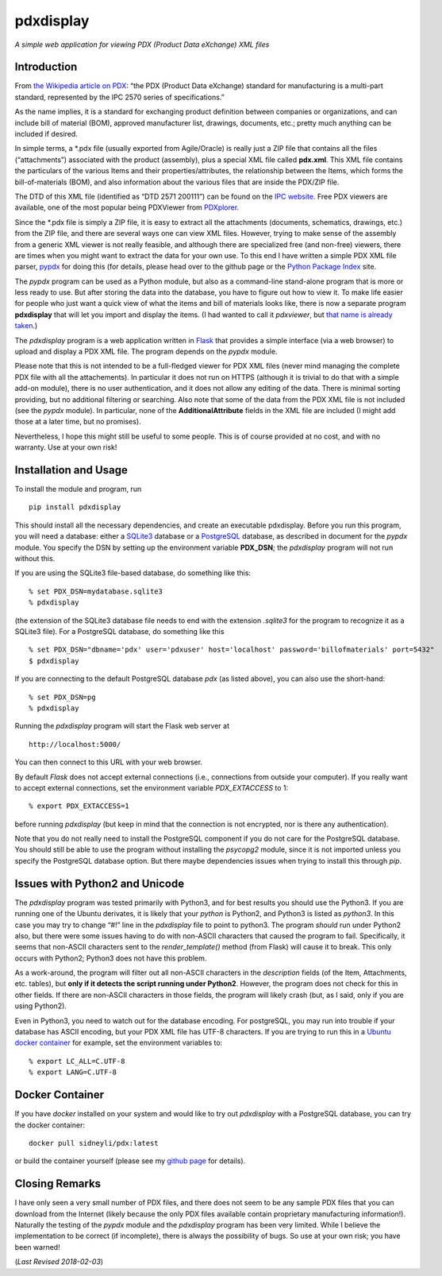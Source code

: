 pdxdisplay
==========

*A simple web application for viewing PDX (Product Data eXchange) XML
files*

Introduction
------------

From `the Wikipedia article on
PDX <https://en.wikipedia.org/wiki/PDX_(IPC-257X)>`__: “the PDX (Product
Data eXchange) standard for manufacturing is a multi-part standard,
represented by the IPC 2570 series of specifications.”

As the name implies, it is a standard for exchanging product definition
between companies or organizations, and can include bill of material
(BOM), approved manufacturer list, drawings, documents, etc.; pretty
much anything can be included if desired.

In simple terms, a \*.pdx file (usually exported from Agile/Oracle) is
really just a ZIP file that contains all the files (“attachments”)
associated with the product (assembly), plus a special XML file called
**pdx.xml**. This XML file contains the particulars of the various Items
and their properties/attributes, the relationship between the Items,
which forms the bill-of-materials (BOM), and also information about the
various files that are inside the PDX/ZIP file.

The DTD of this XML file (identified as “DTD 2571 200111”) can be found
on the `IPC
website <http://www.ipc.org/4.0_Knowledge/4.1_Standards/IPC-25xx-files/2571.zip>`__.
Free PDX viewers are available, one of the most popular being PDXViewer
from `PDXplorer <http://www.pdxplorer.com/>`__.

Since the \*.pdx file is simply a ZIP file, it is easy to extract all
the attachments (documents, schematics, drawings, etc.) from the ZIP
file, and there are several ways one can view XML files. However, trying
to make sense of the assembly from a generic XML viewer is not really
feasible, and although there are specialized free (and non-free)
viewers, there are times when you might want to extract the data for
your own use. To this end I have written a simple PDX XML file parser,
`pypdx <https://github.com/sid5432/pypdx>`__ for doing this (for
details, please head over to the github page or the `Python Package
Index <https://pypi.python.org/pypi/pypdx/>`__ site.

The *pypdx* program can be used as a Python module, but also as a
command-line stand-alone program that is more or less ready to use. But
after storing the data into the database, you have to figure out how to
view it. To make life easier for people who just want a quick view of
what the items and bill of materials looks like, there is now a separate
program **pdxdisplay** that will let you import and display the items.
(I had wanted to call it *pdxviewer*, but `that name is already
taken <http://www.pdxplorer.com/pdxplorer-pdx-viewer.htm>`__.)

The *pdxdisplay* program is a web application written in
`Flask <http://flask.pocoo.org/>`__ that provides a simple interface
(via a web browser) to upload and display a PDX XML file. The program
depends on the *pypdx* module.

Please note that this is not intended to be a full-fledged viewer for
PDX XML files (never mind managing the complete PDX file with all the
attachements). In particular it does not run on HTTPS (although it is
trivial to do that with a simple add-on module), there is no user
authentication, and it does not allow any editing of the data. There is
minimal sorting providing, but no additional filtering or searching.
Also note that some of the data from the PDX XML file is not included
(see the *pypdx* module). In particular, none of the
**AdditionalAttribute** fields in the XML file are included (I might add
those at a later time, but no promises).

Nevertheless, I hope this might still be useful to some people. This is
of course provided at no cost, and with no warranty. Use at your own
risk!

Installation and Usage
----------------------

To install the module and program, run

::

    pip install pdxdisplay

This should install all the necessary dependencies, and create an
executable pdxdisplay. Before you run this program, you will need a
database: either a `SQLite3 <https://www.sqlite.org/>`__ database or a
`PostgreSQL <https://www.postgresql.org/>`__ database, as described in
document for the *pypdx* module. You specify the DSN by setting up the
environment variable **PDX_DSN**; the *pdxdisplay* program will not run
without this.

If you are using the SQLite3 file-based database, do something like
this:

::

    % set PDX_DSN=mydatabase.sqlite3 
    % pdxdisplay

(the extension of the SQLite3 database file needs to end with the
extension *.sqlite3* for the program to recognize it as a SQLite3 file).
For a PostgreSQL database, do something like this

::

    % set PDX_DSN="dbname='pdx' user='pdxuser' host='localhost' password='billofmaterials' port=5432"
    $ pdxdisplay

If you are connecting to the default PostgreSQL database *pdx* (as
listed above), you can also use the short-hand:

::

    % set PDX_DSN=pg
    % pdxdisplay

Running the *pdxdisplay* program will start the Flask web server at

::

    http://localhost:5000/

You can then connect to this URL with your web browser.

By default *Flask* does not accept external connections (i.e.,
connections from outside your computer). If you really want to accept
external connections, set the environment variable *PDX_EXTACCESS* to 1:

::

    % export PDX_EXTACCESS=1

before running *pdxdisplay* (but keep in mind that the connection is not
encrypted, nor is there any authentication).

Note that you do not really need to install the PostgreSQL component if
you do not care for the PostgreSQL database. You should still be able to
use the program without installing the *psycopg2* module, since it is
not imported unless you specify the PostgreSQL database option. But
there maybe dependencies issues when trying to install this through
*pip*.

Issues with Python2 and Unicode
-------------------------------

The *pdxdisplay* program was tested primarily with Python3, and for best
results you should use the Python3. If you are running one of the Ubuntu
derivates, it is likely that your *python* is Python2, and Python3 is
listed as *python3*. In this case you may try to change “#!” line in the
*pdxdisplay* file to point to python3. The program *should* run under
Python2 also, but there were some issues having to do with non-ASCII
characters that caused the program to fail. Specifically, it seems that
non-ASCII characters sent to the *render_template()* method (from Flask)
will cause it to break. This only occurs with Python2; Python3 does not
have this problem.

As a work-around, the program will filter out all non-ASCII characters
in the *description* fields (of the Item, Attachments, etc. tables), but
**only if it detects the script running under Python2**. However, the
program does not check for this in other fields. If there are non-ASCII
characters in those fields, the program will likely crash (but, as I
said, only if you are using Python2).

Even in Python3, you need to watch out for the database encoding. For
postgreSQL, you may run into trouble if your database has ASCII
encoding, but your PDX XML file has UTF-8 characters. If you are trying
to run this in a `Ubuntu docker
container <https://hub.docker.com/_/ubuntu/>`__ for example, set the
environment variables to:

::

    % export LC_ALL=C.UTF-8
    % export LANG=C.UTF-8

Docker Container
----------------

If you have *docker* installed on your system and would like to try out
*pdxdisplay* with a PostgreSQL database, you can try the docker
container:

::

    docker pull sidneyli/pdx:latest

or build the container yourself (please see my `github
page <https://github.com/sid5432/pdx-docker>`__ for details).

Closing Remarks
---------------

I have only seen a very small number of PDX files, and there does not
seem to be any sample PDX files that you can download from the Internet
(likely because the only PDX files available contain proprietary
manufacturing information!). Naturally the testing of the *pypdx* module
and the *pdxdisplay* program has been very limited. While I believe the
implementation to be correct (if incomplete), there is always the
possibility of bugs. So use at your own risk; you have been warned!

(*Last Revised 2018-02-03*)
